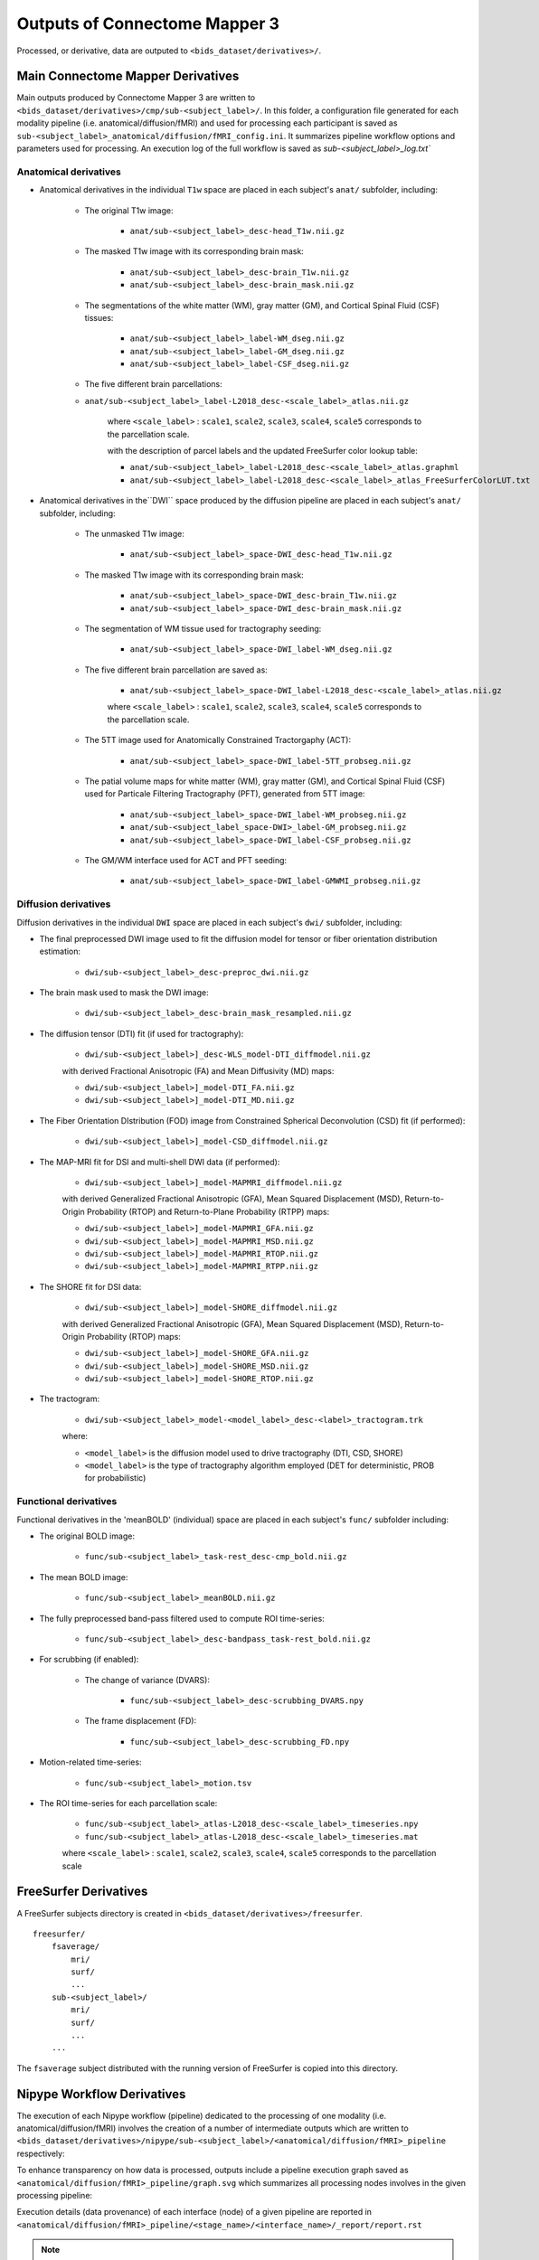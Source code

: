 *****************************************
Outputs of Connectome Mapper 3
*****************************************

Processed, or derivative, data are outputed to ``<bids_dataset/derivatives>/``. 

Main Connectome Mapper Derivatives
==========================================

Main outputs produced by Connectome Mapper 3 are written to ``<bids_dataset/derivatives>/cmp/sub-<subject_label>/``. In this folder, a configuration file generated for each modality pipeline (i.e. anatomical/diffusion/fMRI) and used for processing each participant is saved as ``sub-<subject_label>_anatomical/diffusion/fMRI_config.ini``. It summarizes pipeline workflow options and parameters used for processing. An execution log of the full workflow is saved as `sub-<subject_label>_log.txt``

Anatomical derivatives
------------------------
* Anatomical derivatives in the individual ``T1w`` space are placed in each subject's ``anat/`` subfolder, including:

    * The original T1w image:

        - ``anat/sub-<subject_label>_desc-head_T1w.nii.gz``

    * The masked T1w image with its corresponding brain mask:
    
        - ``anat/sub-<subject_label>_desc-brain_T1w.nii.gz``
        - ``anat/sub-<subject_label>_desc-brain_mask.nii.gz``

    * The segmentations of the white matter (WM), gray matter (GM), and Cortical Spinal Fluid (CSF) tissues:

        - ``anat/sub-<subject_label>_label-WM_dseg.nii.gz``
        - ``anat/sub-<subject_label>_label-GM_dseg.nii.gz``
        - ``anat/sub-<subject_label>_label-CSF_dseg.nii.gz``

    * The five different brain parcellations:

    - ``anat/sub-<subject_label>_label-L2018_desc-<scale_label>_atlas.nii.gz``

        where ``<scale_label>`` : ``scale1``, ``scale2``, ``scale3``, ``scale4``, ``scale5`` corresponds to the parcellation scale.

        with the description of parcel labels and the updated FreeSurfer color lookup table:

        - ``anat/sub-<subject_label>_label-L2018_desc-<scale_label>_atlas.graphml``
        - ``anat/sub-<subject_label>_label-L2018_desc-<scale_label>_atlas_FreeSurferColorLUT.txt``

* Anatomical derivatives in the``DWI`` space produced by the diffusion pipeline are placed in each subject's ``anat/`` subfolder, including:

    * The unmasked T1w image:

        - ``anat/sub-<subject_label>_space-DWI_desc-head_T1w.nii.gz``
    
    * The masked T1w image with its corresponding brain mask:

        - ``anat/sub-<subject_label>_space-DWI_desc-brain_T1w.nii.gz`` 
        - ``anat/sub-<subject_label>_space-DWI_desc-brain_mask.nii.gz``

    * The segmentation of WM tissue used for tractography seeding:

        - ``anat/sub-<subject_label>_space-DWI_label-WM_dseg.nii.gz``

    * The five different brain parcellation are saved as:

        - ``anat/sub-<subject_label>_space-DWI_label-L2018_desc-<scale_label>_atlas.nii.gz``

        where ``<scale_label>`` : ``scale1``, ``scale2``, ``scale3``, ``scale4``, ``scale5`` corresponds to the parcellation scale.

    * The 5TT image used for Anatomically Constrained Tractorgaphy (ACT):

        - ``anat/sub-<subject_label>_space-DWI_label-5TT_probseg.nii.gz``

    * The patial volume maps for white matter (WM), gray matter (GM), and Cortical Spinal Fluid (CSF) used for Particale Filtering Tractography (PFT), generated from 5TT image:

        - ``anat/sub-<subject_label>_space-DWI_label-WM_probseg.nii.gz``
        - ``anat/sub-<subject_label_space-DWI>_label-GM_probseg.nii.gz``
        - ``anat/sub-<subject_label>_space-DWI_label-CSF_probseg.nii.gz``

    * The GM/WM interface used for ACT and PFT seeding:

        - ``anat/sub-<subject_label>_space-DWI_label-GMWMI_probseg.nii.gz``


Diffusion derivatives
------------------------
Diffusion derivatives in the individual ``DWI`` space are placed in each subject's ``dwi/`` subfolder, including:

* The final preprocessed DWI image used to fit the diffusion model for tensor or fiber orientation distribution estimation:
    
    - ``dwi/sub-<subject_label>_desc-preproc_dwi.nii.gz``

* The brain mask used to mask the DWI image:

    - ``dwi/sub-<subject_label>_desc-brain_mask_resampled.nii.gz``

* The diffusion tensor (DTI) fit (if used for tractography):
    
    - ``dwi/sub-<subject_label>]_desc-WLS_model-DTI_diffmodel.nii.gz``
    
    with derived Fractional Anisotropic (FA) and Mean Diffusivity (MD) maps:

    - ``dwi/sub-<subject_label>]_model-DTI_FA.nii.gz``
    - ``dwi/sub-<subject_label>]_model-DTI_MD.nii.gz``


* The Fiber Orientation DIstribution (FOD) image from Constrained Spherical Deconvolution (CSD) fit (if performed):

    - ``dwi/sub-<subject_label>]_model-CSD_diffmodel.nii.gz``


* The MAP-MRI fit for DSI and multi-shell DWI data (if performed):

    - ``dwi/sub-<subject_label>]_model-MAPMRI_diffmodel.nii.gz``

    with derived Generalized Fractional Anisotropic (GFA), Mean Squared Displacement (MSD), Return-to-Origin Probability (RTOP) and Return-to-Plane Probability (RTPP) maps:

    - ``dwi/sub-<subject_label>]_model-MAPMRI_GFA.nii.gz``
    - ``dwi/sub-<subject_label>]_model-MAPMRI_MSD.nii.gz``
    - ``dwi/sub-<subject_label>]_model-MAPMRI_RTOP.nii.gz``
    - ``dwi/sub-<subject_label>]_model-MAPMRI_RTPP.nii.gz``

* The SHORE fit for DSI data:

    - ``dwi/sub-<subject_label>]_model-SHORE_diffmodel.nii.gz``

    with derived Generalized Fractional Anisotropic (GFA), Mean Squared Displacement (MSD), Return-to-Origin Probability (RTOP) maps:

    - ``dwi/sub-<subject_label>]_model-SHORE_GFA.nii.gz``
    - ``dwi/sub-<subject_label>]_model-SHORE_MSD.nii.gz``
    - ``dwi/sub-<subject_label>]_model-SHORE_RTOP.nii.gz``

* The tractogram:

    - ``dwi/sub-<subject_label>_model-<model_label>_desc-<label>_tractogram.trk``

    where:

    - ``<model_label>`` is the diffusion model used to drive tractography (DTI, CSD, SHORE)
    - ``<model_label>`` is the type of tractography algorithm employed (DET for deterministic, PROB for probabilistic)


Functional derivatives
-------------------------------
Functional derivatives in the 'meanBOLD' (individual) space are placed in each subject's ``func/`` subfolder including:

* The original BOLD image: 

    - ``func/sub-<subject_label>_task-rest_desc-cmp_bold.nii.gz``

* The mean BOLD image:

    - ``func/sub-<subject_label>_meanBOLD.nii.gz``

* The fully preprocessed band-pass filtered used to compute ROI time-series: 

    - ``func/sub-<subject_label>_desc-bandpass_task-rest_bold.nii.gz``


* For scrubbing (if enabled):
    
    * The change of variance (DVARS):

        - ``func/sub-<subject_label>_desc-scrubbing_DVARS.npy``

    * The frame displacement (FD):

        - ``func/sub-<subject_label>_desc-scrubbing_FD.npy``

* Motion-related time-series:
    
    - ``func/sub-<subject_label>_motion.tsv``


* The ROI time-series for each parcellation scale:

    - ``func/sub-<subject_label>_atlas-L2018_desc-<scale_label>_timeseries.npy``
    - ``func/sub-<subject_label>_atlas-L2018_desc-<scale_label>_timeseries.mat``

    where ``<scale_label>`` : ``scale1``, ``scale2``, ``scale3``, ``scale4``, ``scale5`` corresponds to the parcellation scale


FreeSurfer Derivatives
=======================

A FreeSurfer subjects directory is created in ``<bids_dataset/derivatives>/freesurfer``.

::

    freesurfer/
        fsaverage/
            mri/
            surf/
            ...
        sub-<subject_label>/
            mri/
            surf/
            ...
        ...

The ``fsaverage`` subject distributed with the running version of FreeSurfer is copied into this directory.

Nipype Workflow Derivatives
==========================================

The execution of each Nipype workflow (pipeline) dedicated to the processing of one modality (i.e. anatomical/diffusion/fMRI) involves the creation of a number of intermediate outputs which are written to ``<bids_dataset/derivatives>/nipype/sub-<subject_label>/<anatomical/diffusion/fMRI>_pipeline`` respectively: 

.. image:: images/nipype_wf_derivatives.png
    :width: 888
    :align: center

To enhance transparency on how data is processed, outputs include a pipeline execution graph saved as ``<anatomical/diffusion/fMRI>_pipeline/graph.svg`` which summarizes all processing nodes involves in the given processing pipeline:

.. image:: images/nipype_wf_graph.png
    :width: 888
    :align: center

Execution details (data provenance) of each interface (node) of a given pipeline are reported in ``<anatomical/diffusion/fMRI>_pipeline/<stage_name>/<interface_name>/_report/report.rst``

.. image:: images/nipype_node_report.png
    :width: 888
    :align: center

.. note:: Connectome Mapper 3 outputs are currently being updated to conform to the :abbr:`BIDS (brain imaging data structure)` Derivatives specification (see `BIDS Derivatives Extension <https://bids-specification.readthedocs.io/en/derivatives/>`_). 

